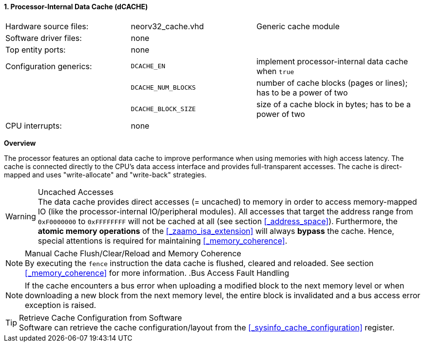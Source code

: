 <<<
<<<
:sectnums:
==== Processor-Internal Data Cache (dCACHE)

[cols="<3,<3,<4"]
[grid="none"]
|=======================
| Hardware source files:  | neorv32_cache.vhd   | Generic cache module
| Software driver files:  | none                |
| Top entity ports:       | none                |
| Configuration generics: | `DCACHE_EN`         | implement processor-internal data cache when `true`
|                         | `DCACHE_NUM_BLOCKS` | number of cache blocks (pages or lines); has to be a power of two
|                         | `DCACHE_BLOCK_SIZE` | size of a cache block in bytes; has to be a power of two
| CPU interrupts:         | none |
|=======================


**Overview**

The processor features an optional data cache to improve performance when using memories with high
access latency. The cache is connected directly to the CPU's data access interface and provides
full-transparent accesses. The cache is direct-mapped and uses "write-allocate" and "write-back" strategies.

.Uncached Accesses
[WARNING]
The data cache provides direct accesses (= uncached) to memory in order to access memory-mapped IO (like the
processor-internal IO/peripheral modules). All accesses that target the address range from `0xF0000000` to `0xFFFFFFFF`
will not be cached at all (see section <<_address_space>>). Furthermore, the **atomic memory operations**
of the <<_zaamo_isa_extension>> will always **bypass** the cache. Hence, special attentions is required for
maintaining <<_memory_coherence>>.

.Manual Cache Flush/Clear/Reload and Memory Coherence
[NOTE]
By executing the `fence` instruction the data cache is flushed, cleared and reloaded.
See section <<_memory_coherence>> for more information.
.Bus Access Fault Handling

[NOTE]
If the cache encounters a bus error when uploading a modified block to the next memory level or when
downloading a new block from the next memory level, the entire block is invalidated and a bus access
error exception is raised.

.Retrieve Cache Configuration from Software
[TIP]
Software can retrieve the cache configuration/layout from the <<_sysinfo_cache_configuration>> register.
